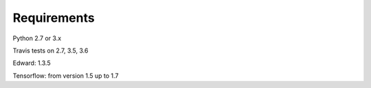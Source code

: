 Requirements
================


Python 2.7 or 3.x

Travis tests on 2.7, 3.5, 3.6


Edward: 1.3.5

Tensorflow: from version 1.5 up to 1.7




